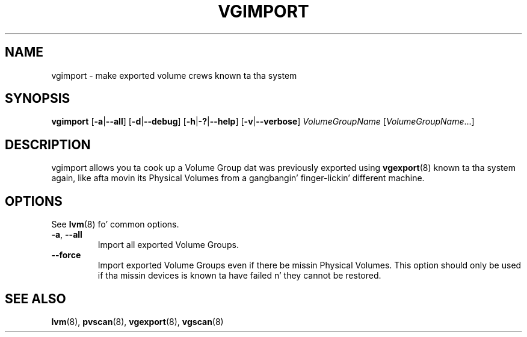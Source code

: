 .TH VGIMPORT 8 "LVM TOOLS 2.02.106(2) (2014-04-10)" "Sistina Software UK" \" -*- nroff -*-
.SH NAME
vgimport \- make exported volume crews known ta tha system
.SH SYNOPSIS
.B vgimport
.RB [ \-a | \-\-all ]
.RB [ \-d | \-\-debug ]
.RB [ \-h | \-? | \-\-help ]
.RB [ \-v | \-\-verbose ]
.I VolumeGroupName
.RI [ VolumeGroupName ...]
.SH DESCRIPTION
vgimport allows you ta cook up a Volume Group dat was previously
exported using
.BR vgexport (8)
known ta tha system again, like afta movin its Physical Volumes
from a gangbangin' finger-lickin' different machine.
.SH OPTIONS
See \fBlvm\fP(8) fo' common options.
.TP
.BR \-a ", " \-\-all
Import all exported Volume Groups.
.TP
.BR \-\-force
Import exported Volume Groups even if there be missin Physical Volumes.
This option should only be used if tha missin devices is known ta have
failed n' they cannot be restored.
.SH SEE ALSO
.BR lvm (8),
.BR pvscan (8),
.BR vgexport (8),
.BR vgscan (8)
